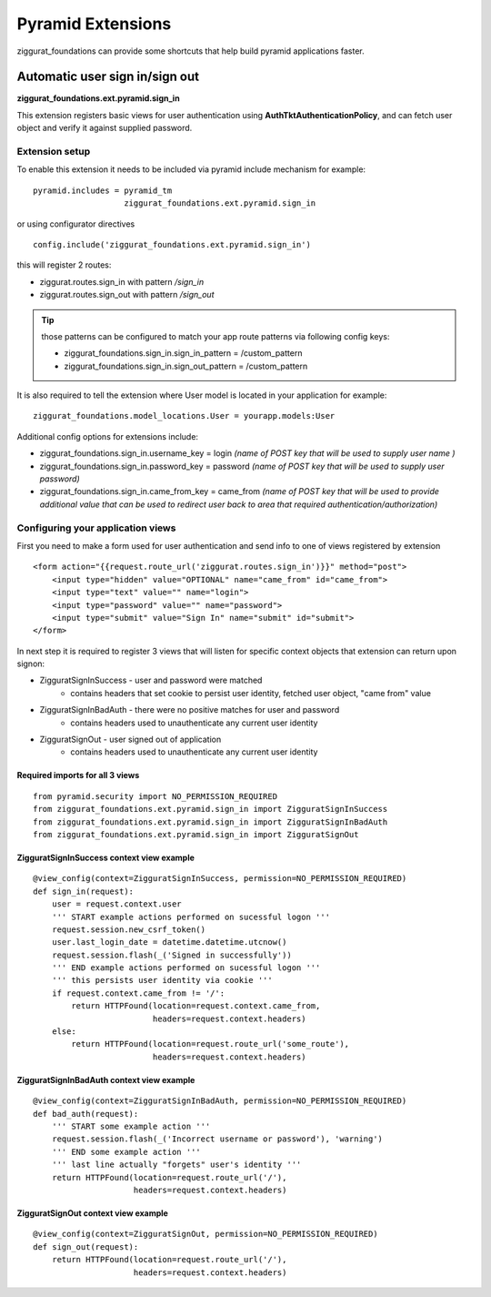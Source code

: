 ==================
Pyramid Extensions
==================

ziggurat_foundations can provide some shortcuts that help build pyramid 
applications faster.

-------------------------------
Automatic user sign in/sign out
-------------------------------

**ziggurat_foundations.ext.pyramid.sign_in**

This extension registers basic views for user authentication using 
**AuthTktAuthenticationPolicy**, and  can fetch user object and verify it 
against supplied password.

Extension setup
---------------

To enable this extension it needs to be included via pyramid include mechanism 
for example::

    pyramid.includes = pyramid_tm
                       ziggurat_foundations.ext.pyramid.sign_in

or using configurator directives ::

    config.include('ziggurat_foundations.ext.pyramid.sign_in')

this will register 2 routes:

* ziggurat.routes.sign_in with pattern */sign_in*             
* ziggurat.routes.sign_out with pattern */sign_out*

.. tip ::
    those patterns can be configured to match your app route patterns via 
    following config keys:
    
    * ziggurat_foundations.sign_in.sign_in_pattern = /custom_pattern
    * ziggurat_foundations.sign_in.sign_out_pattern = /custom_pattern 

It is also required to tell the extension where User model is located in your 
application for example::

    ziggurat_foundations.model_locations.User = yourapp.models:User
    
Additional config options for extensions include:

* ziggurat_foundations.sign_in.username_key = login *(name of POST key that will 
  be used to supply user name )*
* ziggurat_foundations.sign_in.password_key = password *(name of POST key that 
  will be used to supply user password)*
* ziggurat_foundations.sign_in.came_from_key = came_from *(name of POST key that
  will be used to provide additional value that can be used to redirect user back  
  to area that required authentication/authorization)*
  
Configuring your application views
-----------------------------------

First you need to make a form used for user authentication and send info to one 
of views registered by extension ::

    <form action="{{request.route_url('ziggurat.routes.sign_in')}}" method="post">
        <input type="hidden" value="OPTIONAL" name="came_from" id="came_from">
        <input type="text" value="" name="login">
        <input type="password" value="" name="password">
        <input type="submit" value="Sign In" name="submit" id="submit">
    </form>
    
In next step it is required to register 3 views that will listen for specific 
context objects that extension can return upon signon:

* ZigguratSignInSuccess - user and password were matched
    * contains headers that set cookie to persist user identity,
      fetched user object, "came from" value
* ZigguratSignInBadAuth - there were no positive matches for user and password
    * contains headers used to unauthenticate any current user identity 
* ZigguratSignOut - user signed out of application
    * contains headers used to unauthenticate any current user identity


Required imports for all 3 views
................................

::

    from pyramid.security import NO_PERMISSION_REQUIRED
    from ziggurat_foundations.ext.pyramid.sign_in import ZigguratSignInSuccess
    from ziggurat_foundations.ext.pyramid.sign_in import ZigguratSignInBadAuth
    from ziggurat_foundations.ext.pyramid.sign_in import ZigguratSignOut

    
ZigguratSignInSuccess context view example
..........................................

::

    @view_config(context=ZigguratSignInSuccess, permission=NO_PERMISSION_REQUIRED)
    def sign_in(request):
        user = request.context.user
        ''' START example actions performed on sucessful logon '''
        request.session.new_csrf_token()
        user.last_login_date = datetime.datetime.utcnow()
        request.session.flash(_('Signed in successfully'))
        ''' END example actions performed on sucessful logon '''
        ''' this persists user identity via cookie '''
        if request.context.came_from != '/':
            return HTTPFound(location=request.context.came_from,
                             headers=request.context.headers)
        else:
            return HTTPFound(location=request.route_url('some_route'),
                             headers=request.context.headers)

ZigguratSignInBadAuth context view example
..........................................

::

    @view_config(context=ZigguratSignInBadAuth, permission=NO_PERMISSION_REQUIRED)
    def bad_auth(request):
        ''' START some example action '''
        request.session.flash(_('Incorrect username or password'), 'warning')
        ''' END some example action '''
        ''' last line actually "forgets" user's identity '''
        return HTTPFound(location=request.route_url('/'),
                         headers=request.context.headers)
                         
                         
ZigguratSignOut context view example
..........................................

::

    @view_config(context=ZigguratSignOut, permission=NO_PERMISSION_REQUIRED)
    def sign_out(request):
        return HTTPFound(location=request.route_url('/'),
                         headers=request.context.headers)